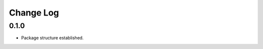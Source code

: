 ..  Titling
    ##++::==~~--''``

.. This is a reStructuredText file.

Change Log
::::::::::

0.1.0
=====

* Package structure established.
